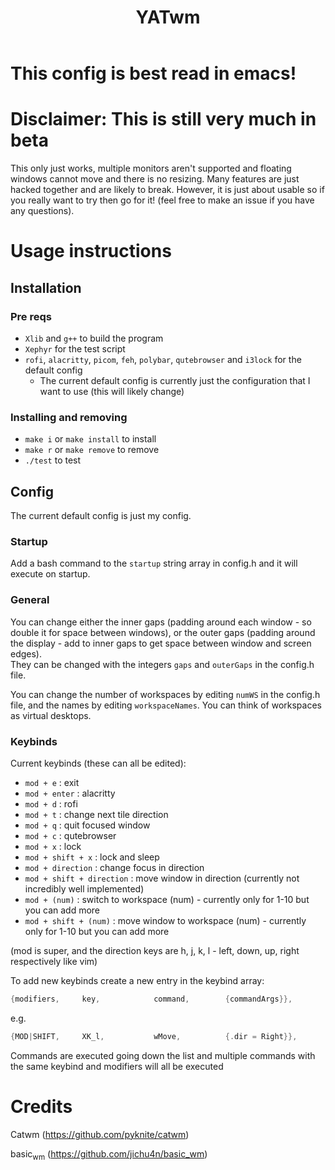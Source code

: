#+TITLE: YATwm
#+OPTIONS: \n:t
* This config is best read in emacs!

* Disclaimer: This is still very much in beta
This only just works, multiple monitors aren't supported and floating windows cannot move and there is no resizing. Many features are just hacked together and are likely to break. However, it is just about usable so if you really want to try then go for it! (feel free to make an issue if you have any questions).

* Usage instructions
** Installation
*** Pre reqs
- ~Xlib~ and ~g++~ to build the program
- ~Xephyr~ for the test script
- ~rofi~, ~alacritty~, ~picom~, ~feh~, ~polybar~, ~qutebrowser~ and ~i3lock~ for the default config
	- The current default config is currently just the configuration that I want to use (this will likely change)
*** Installing and removing
- ~make i~ or ~make install~ to install
- ~make r~ or ~make remove~ to remove
- ~./test~ to test
** Config
The current default config is just my config.
*** Startup
Add a bash command to the ~startup~ string array in config.h and it will execute on startup.
*** General
You can change either the inner gaps (padding around each window - so double it for space between windows), or the outer gaps (padding around the display - add to inner gaps to get space between window and screen edges).
They can be changed with the integers ~gaps~ and ~outerGaps~ in the config.h file.

You can change the number of workspaces by editing ~numWS~ in the config.h file, and the names by editing ~workspaceNames~. You can think of workspaces as virtual desktops.
*** Keybinds
Current keybinds (these can all be edited): 
- ~mod + e~					: exit
- ~mod + enter~				: alacritty
- ~mod + d~					: rofi
- ~mod + t~					: change next tile direction
- ~mod + q~					: quit focused window
- ~mod + c~					: qutebrowser
- ~mod + x~					: lock
- ~mod + shift + x~			: lock and sleep
- ~mod + direction~			: change focus in direction
- ~mod + shift + direction~	: move window in direction (currently not incredibly well implemented)
- ~mod + (num)~				: switch to workspace (num) - currently only for 1-10 but you can add more
- ~mod + shift + (num)~		: move window to workspace (num) - currently only for 1-10 but you can add more
(mod is super, and the direction keys are h, j, k, l - left, down, up, right respectively like vim)

To add new keybinds create a new entry in the keybind array:
#+begin_src cpp
{modifiers,		key,			command,		{commandArgs}},
#+end_src
e.g.
#+begin_src cpp
{MOD|SHIFT,		XK_l,			wMove,			{.dir = Right}},
#+end_src
Commands are executed going down the list and multiple commands with the same keybind and modifiers will all be executed

* Credits
Catwm (https://github.com/pyknite/catwm)

basic_wm (https://github.com/jichu4n/basic_wm)
